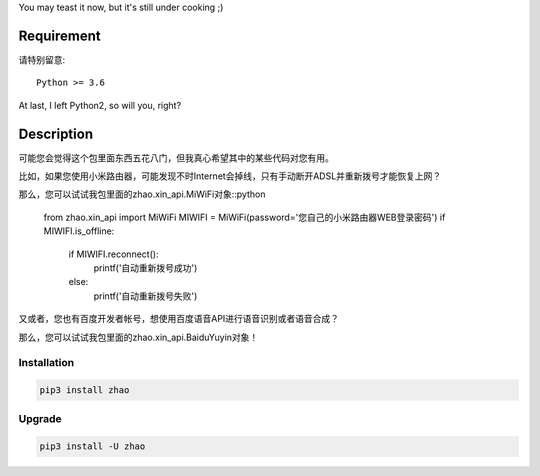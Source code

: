 You may teast it now, but it's still under cooking ;)

Requirement
===========

请特别留意::

    Python >= 3.6

At last, I left Python2, so will you, right?

Description
===========

可能您会觉得这个包里面东西五花八门，但我真心希望其中的某些代码对您有用。

比如，如果您使用小米路由器，可能发现不时Internet会掉线，只有手动断开ADSL并重新拨号才能恢复上网？

那么，您可以试试我包里面的zhao.xin_api.MiWiFi对象::python

    from zhao.xin_api import MiWiFi
    MIWIFI = MiWiFi(password='您自己的小米路由器WEB登录密码')
    if MIWIFI.is_offline:
        if MIWIFI.reconnect():
            printf('自动重新拨号成功')
        else:
            printf('自动重新拨号失败')

又或者，您也有百度开发者帐号，想使用百度语音API进行语音识别或者语音合成？

那么，您可以试试我包里面的zhao.xin_api.BaiduYuyin对象！

.. code:: python
    >>> from zhao.xin_api import BaiduYuyin
    >>> baiduyuyin = BaiduYuyin(api_key='你的百度开发者API_KEY', secret_key='你的百度开发者SECRET_KEY')
    >>> baiduyuyin.tts_setup(speed=3, person=4)
    >>> baiduyuyin.tts(text='我是百度语音的丫丫')

Installation
------------

.. code:: shell

    pip3 install zhao

Upgrade
-------

.. code:: shell

    pip3 install -U zhao


